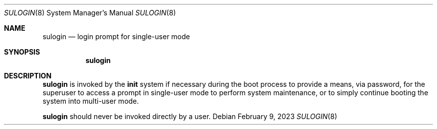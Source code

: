 .\" (C) Copyright 2020, 2023 S. V. Nickolas.
.\"
.\" Redistribution and use in source and binary forms, with or without
.\" modification, are permitted provided that the following conditions are
.\" met:
.\"
.\"   1. Redistributions of source code must retain the above copyright
.\"      notice, this list of conditions and the following disclaimer.
.\"   2. Redistributions in binary form must reproduce the above copyright
.\"      notice, this list of conditions and the following disclaimer in the
.\"      documentation and/or other materials provided with the distribution.
.\"
.\" THIS SOFTWARE IS PROVIDED BY THE AUTHOR AND CONTRIBUTORS "AS IS" AND ANY
.\" EXPRESS OR IMPLIED WARRANTIES, INCLUDING, BUT NOT LIMITED TO, THE IMPLIED
.\" WARRANTIES OF MERCHANTABILITY AND FITNESS FOR A PARTICULAR PURPOSE ARE
.\" DISCLAIMED.
.\"
.\" IN NO EVENT SHALL THE AUTHOR OR CONTRIBUTORS BE LIABLE FOR ANY DIRECT,
.\" INDIRECT, INCIDENTAL, SPECIAL, EXEMPLARY, OR CONSEQUENTIAL DAMAGES
.\" (INCLUDING, BUT NOT LIMITED TO, PROCUREMENT OF SUBSTITUTE GOODS OR
.\" SERVICES; LOSS OF USE, DATA, OR PROFITS; OR BUSINESS INTERRUPTION)
.\" HOWEVER CAUSED AND ON ANY THEORY OF LIABILITY, WHETHER IN CONTRACT,
.\" STRICT LIABILITY, OR TORT (INCLUDING NEGLIGENCE OR OTHERWISE) ARISING IN
.\" ANY WAY OUT OF THE USE OF THIS SOFTWARE, EVEN IF ADVISED OF THE
.\" POSSIBILITY OF SUCH DAMAGE.
.Dd February 9, 2023
.Dt SULOGIN 8
.Os
.Sh NAME
.Nm sulogin
.Nd login prompt for single-user mode
.Sh SYNOPSIS
.Nm
.Sh DESCRIPTION
.Nm
is invoked by the
.Nm init
system if necessary during the boot process to provide a means, via password,
for the superuser to access a prompt in single-user mode to perform system
maintenance, or to simply continue booting the system into multi-user mode.
.Pp
.Nm
should never be invoked directly by a user.

